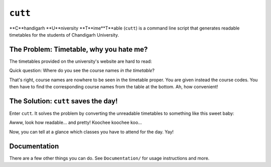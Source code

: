 ========
``cutt``
========
**C**handigarh **U**niversity **T**ime**T**able (``cutt``) is a command line
script that generates readable timetables for the students of Chandigarh
University.

The Problem: Timetable, why you hate me?
========================================
The timetables provided on the university's website are hard to read:

.. image:: Documentation/images/before.png
	:align: center

Quick question: Where do you see the course names *in the timetable*?

That's right, course names are nowhere to be seen in the timetable proper. You
are given instead the course codes. You then have to find the corresponding
course names from the table at the bottom. Ah, how convenient!

The Solution: ``cutt`` saves the day!
=====================================
Enter ``cutt``. It solves the problem by converting the unreadable timetables
to something like this sweet baby:

.. image:: Documentation/images/cropped-after.png
	:align: center

Awww, look how readable... and pretty! Koochee koochee koo...

Now, you can tell at a glance which classes you have to attend for the day.
Yay!

Documentation
=============
There are a few other things you can do. See ``Documentation/`` for usage
instructions and more.
